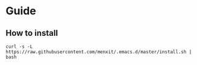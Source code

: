 * Guide

** How to install
#+BEGIN_SRC 
curl -s -L https://raw.githubusercontent.com/menxit/.emacs.d/master/install.sh | bash
#+END_SRC
